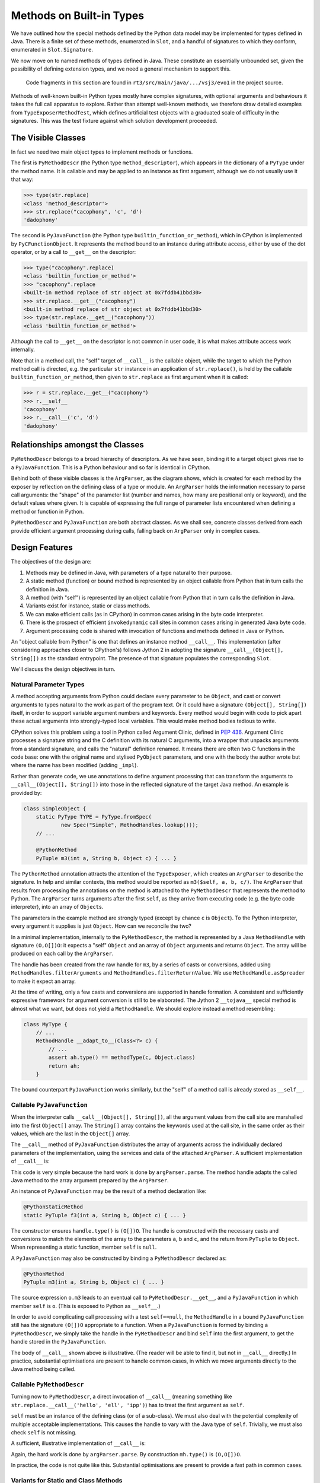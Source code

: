 ..  plain-java-object/built-in-methods.rst

.. _Built-in-methods:

Methods on Built-in Types
#########################

We have outlined how the special methods defined by the Python data model
may be implemented for types defined in Java.
There is a finite set of these methods, enumerated in ``Slot``,
and a handful of signatures to which they conform,
enumerated in ``Slot.Signature``.

We now move on to named methods of types defined in Java.
These constitute an essentially unbounded set,
given the possibility of defining extension types,
and we need a general mechanism to support this.

    Code fragments in this section are found in
    ``rt3/src/main/java/.../vsj3/evo1``
    in the project source.

Methods of well-known built-in Python types mostly have complex signatures,
with optional arguments and behaviours
it takes the full call apparatus to explore.
Rather than attempt well-known methods,
we therefore draw detailed examples from ``TypeExposerMethodTest``,
which defines artificial test objects
with a graduated scale of difficulty in the signatures.
This was the test fixture against which solution development proceeded.

The Visible Classes
*******************

In fact we need two main object types to implement methods or functions.

The first is
``PyMethodDescr`` (the Python type ``method_descriptor``),
which appears in the dictionary of a ``PyType`` under the method name.
It is callable and may be applied to an instance as first argument,
although we do not usually use it that way:

>>> type(str.replace)
<class 'method_descriptor'>
>>> str.replace("cacophony", 'c', 'd')
'dadophony'

The second is
``PyJavaFunction`` (the Python type ``builtin_function_or_method``),
which in CPython is implemented by ``PyCFunctionObject``.
It represents the method bound to an instance during attribute access,
either by use of the dot operator,
or by a call to ``__get__`` on the descriptor:

>>> type("cacophony".replace)
<class 'builtin_function_or_method'>
>>> "cacophony".replace
<built-in method replace of str object at 0x7fddb41bbd30>
>>> str.replace.__get__("cacophony")
<built-in method replace of str object at 0x7fddb41bbd30>
>>> type(str.replace.__get__("cacophony"))
<class 'builtin_function_or_method'>

Although the call to ``__get__`` on the descriptor
is not common in user code,
it is what makes attribute access work internally.

Note that in a method call,
the "self" target of ``__call__`` is the callable object,
while the target to which the Python method call is directed,
e.g. the particular ``str`` instance
in an application of ``str.replace()``,
is held by the callable ``builtin_function_or_method``,
then given to ``str.replace`` as first argument when it is called:

>>> r = str.replace.__get__("cacophony")
>>> r.__self__
'cacophony'
>>> r.__call__('c', 'd')
'dadophony'


Relationships amongst the Classes
*********************************

``PyMethodDescr`` belongs to a broad hierarchy of descriptors.
As we have seen,
binding it to a target object gives rise to a ``PyJavaFunction``.
This is a Python behaviour and so far is identical in CPython.

..  uml::
    :caption: Classes supporting method definition

    abstract class Descriptor {
        name : String
        objclass : PyType
    }

    abstract class MethodDescriptor {
    }
    Descriptor <|-- MethodDescriptor

    class ArgParser {
        name : String
        argNames : String[]
    }

    abstract class PyJavaFunction {
        module : String
        handle : MethodHandle
        ~__call__() : Object
    }
    PyJavaFunction -right-> ArgParser : argParser
    PyJavaFunction -left-> Object : self

    abstract class PyMethodDescr {
        signature : MethodSignature
        method : MethodHandle
        ~__get__() : PyJavaFunction
        ~__call__() : Object
    }
    MethodDescriptor <|-- PyMethodDescr
    PyMethodDescr -right-> ArgParser : argParser
    PyMethodDescr ..> PyJavaFunction : <<creates>>

Behind both of these visible classes is the ``ArgParser``,
as the diagram shows,
which is created for each method by the exposer by reflection
on the defining class of a type or module.
An ``ArgParser`` holds the information necessary to parse call arguments:
the "shape" of the parameter list
(number and names, how many are positional only or keyword),
and the default values where given.
It is capable of expressing the full range of parameter lists
encountered when defining a method or function in Python.

``PyMethodDescr`` and ``PyJavaFunction`` are both abstract classes.
As we shall see,
concrete classes derived from each
provide efficient argument processing during calls,
falling back on ``ArgParser`` only in complex cases.


Design Features
***************

The objectives of the design are:

#.  Methods may be defined in Java,
    with parameters of a type natural to their purpose.

#.  A static method (function) or bound method
    is represented by an object callable from Python
    that in turn calls the definition in Java.

#.  A method (with "self")
    is represented by an object callable from Python
    that in turn calls the definition in Java.

#.  Variants exist for instance, static or class methods.

#.  We can make efficient calls (as in CPython)
    in common cases arising in the byte code interpreter.

#.  There is the prospect of efficient ``invokedynamic`` call sites
    in common cases arising in generated Java byte code.

#.  Argument processing code is shared with invocation of
    functions and methods defined in Java or Python.

An "object callable from Python" is one that defines
an instance method ``__call__``.
This implementation
(after considering approaches closer to CPython's)
follows Jython 2 in adopting
the signature ``__call__(Object[], String[])``
as the standard entrypoint.
The presence of that signature populates the corresponding ``Slot``.

We'll discuss the design objectives in turn.


Natural Parameter Types
=======================

A method accepting arguments from Python
could declare every parameter to be ``Object``,
and cast or convert arguments to types natural to the work
as part of the program text.
Or it could have a signature ``(Object[], String[])``
itself, in order to support variable argument numbers and keywords.
Every method would begin with code to pick apart these actual arguments
into strongly-typed local variables.
This would make method bodies tedious to write.

CPython solves this problem using a tool in Python
called Argument Clinic, defined in :pep:`436`.
Argument Clinic processes a signature string and
the C definition with its natural C arguments,
into a wrapper that unpacks arguments from a standard signature,
and calls the "natural" definition renamed.
It means there are often two C functions in the code base:
one with the original name and stylised ``PyObject`` parameters,
and one with the body the author wrote
but where the name has been modified (adding ``_impl``).

Rather than generate code,
we use annotations to define argument processing
that can transform the arguments to ``__call__(Object[], String[])``
into those in the reflected signature of the target Java method.
An example is provided by:

..  code-block:: java

    class SimpleObject {
        static PyType TYPE = PyType.fromSpec(
                new Spec("Simple", MethodHandles.lookup()));
        // ...

        @PythonMethod
        PyTuple m3(int a, String b, Object c) { ... }

The ``PythonMethod`` annotation attracts the attention of the ``TypeExposer``,
which creates an ``ArgParser`` to describe the signature.
In help and similar contexts,
this method would be reported as ``m3($self, a, b, c/)``.
The ``ArgParser`` that results from processing the annotations on the method
is attached to the ``PyMethodDescr`` that represents the method to Python.
The ``ArgParser`` turns arguments after the first ``self``,
as they arrive from executing code (e.g. the byte code interpreter),
into an array of ``Object``\s.

The parameters in the example method are strongly typed
(except by chance ``c`` is ``Object``).
To the Python interpreter, every argument it supplies is just ``Object``.
How can we reconcile the two?

In a minimal implementation,
internally to the ``PyMethodDescr``,
the method is represented by a Java ``MethodHandle``
with signature ``(O,O[])O``:
it expects a "self" ``Object`` and an array of ``Object`` arguments
and returns ``Object``.
The array will be produced on each call by the ``ArgParser``.

The handle has been created from the raw handle for ``m3``,
by a series of casts or conversions,
added using ``MethodHandles.filterArguments``
and ``MethodHandles.filterReturnValue``.
We use ``MethodHandle.asSpreader`` to make it expect an array.

At the time of writing,
only a few casts and conversions are supported in handle formation.
A consistent and sufficiently expressive framework for argument conversion
is still to be elaborated.
The Jython 2 ``__tojava__`` special method is almost what we want,
but does not yield a ``MethodHandle``.
We should explore instead a method resembling:

..  code-block:: java

    class MyType {
        // ...
        MethodHandle __adapt_to__(Class<?> c) {
            // ...
            assert ah.type() == methodType(c, Object.class)
            return ah;
        }

The bound counterpart ``PyJavaFunction`` works similarly,
but the "self" of a method call is already stored as ``__self__``.


Callable ``PyJavaFunction``
===========================

When the interpreter calls ``__call__(Object[], String[])``,
all the argument values from the call site
are marshalled into the first ``Object[]`` array.
The ``String[]`` array contains the keywords used at the call site,
in the same order as their values,
which are the last in the ``Object[]`` array.

The ``__call__`` method of ``PyJavaFunction``
distributes the array of arguments across
the individually declared parameters of the implementation,
using the services and data of the attached ``ArgParser``.
A sufficient implementation of ``__call__`` is:

..  code-block:: java
    :emphasize-lines: 12-16

    public class PyJavaFunction implements CraftedPyObject {

        /** The type of Python object this class implements. */
        static final PyType TYPE = PyType.fromSpec( //
                new PyType.Spec("builtin_function_or_method",
                        MethodHandles.lookup()));
        //...
        final Object self;
        final MethodHandle handle;
        final ArgParser argParser;
        //...
        public Object __call__(Object[] args, String[] names)
                throws TypeError, Throwable {
            Object[] frame = argParser.parse(args, names);
            return handle.invokeExact(frame);
        }
        //...
    }

This code is very simple because the hard work is done by ``argParser.parse``.
The method handle adapts the called Java method to the array argument
prepared by the ``ArgParser``.

An instance of ``PyJavaFunction`` may be the result of a
method declaration like:

..  code-block:: java

        @PythonStaticMethod
        static PyTuple f3(int a, String b, Object c) { ... }

The constructor ensures ``handle.type()`` is ``(O[])O``.
The handle is constructed with the necessary casts and conversions
to match the elements of the array to the parameters ``a``, ``b`` and ``c``,
and the return from ``PyTuple`` to ``Object``.
When representing a static function, member ``self`` is ``null``.

A ``PyJavaFunction`` may also be constructed by binding a ``PyMethodDescr``
declared as:

..  code-block:: java

        @PythonMethod
        PyTuple m3(int a, String b, Object c) { ... }

The source expression ``o.m3`` leads to
an eventual call to ``PyMethodDescr.__get__``,
and a ``PyJavaFunction`` in which member ``self`` is ``o``.
(This is exposed to Python as ``__self__``.)

In order to avoid complicating call processing with a test ``self==null``,
the ``MethodHandle`` in a bound ``PyJavaFunction``
still has the signature ``(O[])O`` appropriate to a function.
When a ``PyJavaFunction`` is formed by binding a ``PyMethodDescr``,
we simply take the handle in the  ``PyMethodDescr``
and bind ``self`` into the first argument,
to get the handle stored in the ``PyJavaFunction``.

The body of ``__call__`` shown above is illustrative.
(The reader will be able to find it, but not in ``__call__`` directly.)
In practice,
substantial optimisations are present to handle common cases,
in which we move arguments directly to the Java method being called.


Callable ``PyMethodDescr``
==========================

Turning now to ``PyMethodDescr``,
a direct invocation of ``__call__``
(meaning something like ``str.replace.__call__('hello', 'ell', 'ipp')``)
has to treat the first argument as ``self``.

``self`` must be an instance of the defining class (or of a sub-class).
We must also deal with the potential complexity of multiple
acceptable implementations.
This causes the handle to vary with the Java type of ``self``.
Trivially, we must also check ``self`` is not missing.

A sufficient, illustrative implementation of ``__call__`` is:

..  code-block:: java
    :emphasize-lines: 8-23

    class PyMethodDescr extends MethodDescriptor {

        static final PyType TYPE = PyType.fromSpec(
                new PyType.Spec("method_descriptor", MethodHandles.lookup())
                        .flagNot(Flag.BASETYPE)
                        .flag(Flag.IS_METHOD_DESCR, Flag.IS_DESCR));
        // ...
        public Object __call__(Object[] args, String[] names)
                throws TypeError, Throwable {
            int m = args.length - 1, nk = names == null ? 0 : names.length;
            if (m < nk) {
                // Not even one argument (self) given by position
                throw new TypeError(DESCRIPTOR_NEEDS_ARGUMENT, name,
                        objclass.name);
            } else {
                // Call this with self and rest of args separately.
                Object self = args[0];
                MethodHandle mh = getHandle(self);
                // Parse args without the leading element self
                Object[] frame = argParser.parse(args, 1, m, names);
                return mh.invokeExact(self, frame);
            }
        }
        // ...
    }

Again, the hard work is done by ``argParser.parse``.
By construction ``mh.type()`` is ``(O,O[])O``.

In practice, the code is not quite like this.
Substantial optimisations are present to provide a fast path in common cases.


Variants for Static and Class Methods
=====================================

We have demonstrated in passing already how ``PyJavaFunction`` represents
a Java ``static`` method,
as well as arising from a method binding.
When encountered in the context of a built-in type,
this becomes an entry in the dictionary of that type,
and so we have a Python static method.
Examples from the interpreter are:

    >>> bytes.__dict__['fromhex'] # METH_CLASS
    <method 'fromhex' of 'bytes' objects>
    >>> bytes.__dict__['maketrans'] # METH_STATIC
    <staticmethod object at 0x0000024B67890250>

At the time of writing class methods are not implemented.


Efficient calls from CPython byte code
======================================

The account we have given so far of the construction of
``PyMethodDescr`` and ``PyJavaFunction``,
and how we implement ``__call__`` in them,
is a simplified one.
It works that way only when the call is sufficiently complicated
that we must give up on optimisations.

CPython contains several optimisations in
the objects that implement method descriptors and functions,
and its compiler generates byte code to take advantage of them.
As we wish to execute this CPython byte code,
either we must implement corresponding optimised mechanisms,
or interpret these sequences into a standard ``__call__``.
We choose the former,
since the mechanism to support CPython optimised calls
is also a big step towards optimisation of Java call sites.

The standard call signature in CPython,
if we were to adopt it in Java,
would be ``Object __call__(PyTuple args, PyDict kwargs)``.
This corresponds directly to the ``CALL_FUNCTION_EX`` opcode
which CPython now only generates in complicated cases:

..  code-block:: text

    # f(*(x, y), **{j:42, k:z})
      1           0 LOAD_NAME                0 (f)
                  2 LOAD_NAME                1 (x)
                  4 LOAD_NAME                2 (y)
                  6 BUILD_TUPLE              2
                  8 LOAD_NAME                3 (j)
                 10 LOAD_CONST               0 (42)
                 12 LOAD_NAME                4 (k)
                 14 LOAD_NAME                5 (z)
                 16 BUILD_MAP                2
                 18 CALL_FUNCTION_EX         1
                 20 RETURN_VALUE

In order to support this,
the CPython byte code support (in ``Callables.java``) includes
``call(Object callable, PyTuple argTuple, PyDict kwDict)``.


Calling a ``PyJavaFunction`` as a function
------------------------------------------

When the call is simpler,
CPython generates simpler byte code.
Suppose we consider calling the function ``f3`` defined in outline above.
CPython pushes the arguments onto the interpreter stack
and executes ``CALL_FUNCTION``,
telling it there are 3 arguments.

..  code-block:: text

    # f3(42, 'hello', 3.21)
      1           0 LOAD_NAME                0 (f3)
                  2 LOAD_CONST               0 (42)
                  4 LOAD_CONST               1 ('hello')
                  6 LOAD_CONST               2 (3.21)
                  8 CALL_FUNCTION            3
                 10 RETURN_VALUE

We implement ``CALL_FUNCTION`` like this (with many details left out):

..  code-block:: java

    class CPython38Frame extends PyFrame<CPython38Code> {
        // ...
        @Override
        Object eval() {
            // Evaluation stack and index
            final Object[] s = valuestack;
            int sp = this.stacktop;
            // ...
                        case Opcode.CALL_FUNCTION:
                            // Call with positional args only. Stack:
                            // f | arg[n] | -> res |
                            // ------------^sp -----^sp
                            oparg |= opword & 0xff; // = n # of args
                            sp -= oparg + 1;
                            s[sp] = Callables.vectorcall(s[sp++], s, sp,
                                    oparg);
                            oparg = 0;
                            break;

Following the motion of ``sp`` in this snippet
may tax the reader's understanding of expression evaluation in Java.
The result is placed in the stack location where ``f`` was
and the ``sp`` passed in indexes ``arg[0]``.
Thus, ``Callables.vectorcall`` is pointed at a slice of the stack
containing the arguments.

In the case of a built-in,
``f`` will be a ``PyJavaFunction``,
which is a class that implements the interface ``FastCall``,
and so we take the fast path in the following method:

..  code-block:: java

    class Callables extends Abstract {
        // ...
        static Object vectorcall(Object callable, Object[] stack, int start,
                int nargs) throws TypeError, Throwable {
            if (callable instanceof FastCall) {
                // Fast path recognising optimised callable
                FastCall fast = (FastCall)callable;
                try {
                    return fast.vectorcall(stack, start, nargs);
                } catch (ArgumentError ae) {
                    // Demand a proper TypeError.
                    throw fast.typeError(ae, stack, start, nargs);
                }
            }
            // Slow path by converting stack to ephemeral array
            Object[] args = Arrays.copyOfRange(stack, start, start + nargs);
            return call(callable, args, NO_KEYWORDS);
        }

The interface ``FastCall``
provides a default implementation for ``vectorcall`` like this:

..  code-block:: java

    interface FastCall {
        // ...
        default Object vectorcall(Object[] s, int p, int n)
                throws ArgumentError, Throwable {
            switch (n) {
                case 0:
                    return call();
                case 1:
                    return call(s[p]);
                case 2:
                    return call(s[p++], s[p]);
                case 3:
                    return call(s[p++], s[p++], s[p]);
                case 4:
                    return call(s[p++], s[p++], s[p++], s[p]);
                default:
                    return call(Arrays.copyOfRange(s, p, p + n));
            }
        }

This unpacks the 3 arguments in our example onto the Java stack,
for a specialised 3-argument ``call`` method.

``PyMethodDescr`` and ``PyJavaFunction``
are both abstract classes.
Concrete classes derived from each
provide efficient argument processing during calls,
falling back on ``ArgParser`` only in complex cases.
When we constructed the ``PyJavaFunction`` representation of ``f3``,
we actually created an instance of a sub-class ``PyJavaFunction.O3``,
guided by the description in the ``ArgParser`` for ``f3``,
which tells us it takes 3 arguments given by position only.

The method handle expected in ``PyJavaFunction.O3``
has signature ``(O,O,O)O`` not ``(O[])O``, that is,
it performs the argument conversion but does not expect an array.
We do not therefore need ``ArgParser.parse``,
the utility that marshals arguments into an array.

Finally, ``PyJavaFunction.O3``
overrides ``FastCall.call(Object, Object, Object)`` like this:

..  code-block:: java

        private static class O3 extends AbstractPositional {
            // ...
            @Override
            public Object call(Object a0, Object a1, Object a2)
                    throws Throwable {
                return handle.invokeExact(a0, a1, a2);
            }

As we can see,
arguments from the CPython stack are moved to an invocation of
the embedded method handle with almost the minimum of data movement.
By this means we achieve what CPython does by keeping
``PyMethodDef`` as part of its structure
and interrogating its ``ml_flags`` field
(see ``_PyMethodDef_RawFastCallDict`` in ``call.c``).


Calling a ``PyMethodDescr`` as a method
---------------------------------------

CPython has another trick up its sleeve when it compiles a method call.
We'll treat this only briefly.

..  code-block:: text

    # o.m3(100, 'hello', 3.21)
      1           0 LOAD_NAME                0 (o)
                  2 LOAD_METHOD              1 (m3)
                  4 LOAD_CONST               0 (100)
                  6 LOAD_CONST               1 ('hello')
                  8 LOAD_CONST               2 (3.21)
                 10 CALL_METHOD              3
                 12 RETURN_VALUE

Here the CPython byte code attempts to avoid
creation of a bound method to represent ``o.m3``.
Where we might have had ``2 LOAD_ATTR 1 (m3)``,
we find instead ``2 LOAD_METHOD  1 (m3)``.

``LOAD_ATTR`` would have called ``PyMethodDescr.__get__``
and returned a bound ``PyJavaFunction``,
later called with ``CALL_FUNCTION``.

The special ``LOAD_METHOD`` looks up ``m3`` in ``type(o)``
and if it supports this method-calling protocol,
which a descriptor does,
``LOAD_METHOD`` leaves both ``o`` and ``type(o).m3`` on the stack.
If the lookup yields any other kind of object,
``LOAD_METHOD`` leaves a ``null`` and the result of ``LOAD_ATTR``
on the stack.

The other special opcode is ``CALL_METHOD``,
found where we might have expected ``CALL_FUNCTION``.

``CALL_METHOD`` examines the two entries
that ``LOAD_METHOD`` left on the stack.
If the ``null`` is present,
it behaves (almost) like ``CALL_FUNCTION 3``,
where the callable is the bound (or other non-descriptor) value.
Otherwise, it is dealing with an unbound descriptor
and ``o`` as the "self" argument to a call on ``PyMethodDescr``,
so it behaves (almost) like ``CALL_FUNCTION 4``.

We implement these opcodes in our CPython byte code interpreter.
Similar optimisations are available in ``PyMethodDescr``
to those described for ``PyJavaFunction``,
using sub-classes again to specialise based on the defining signature.


Prospect of efficient ``invokedynamic`` call sites
==================================================

When the interpreter calls ``__call__(Object[], String[])``,
all the argument values from the call site
are marshalled into the first ``Object[]`` array.
The ``String[]`` array contains the keywords used at the call site,
in the same order as their values,
which are placed  at the end of the ``Object[]`` array.
In principle,
a dynamic call site could accept this and
bind ``__call__`` on the incoming types.

It is worth noticing that the number of arguments
and the order of keywords (or their absence)
is determined entirely by the source code at the call site.
During compilation,
no knowledge is available about the object being called.

The several opcodes that CPython uses to make calls
may be mapped approximately to types of call site,
in the way we have indicated for unary and binary operations.
The types ``PyMethodDescr`` and ``PyJavaFunction``,
and their several implementing Java classes,
would be possible guard classes.

With compile-time knowledge of the number of arguments at the call site,
and whatever use is being made of keywords, tuple or dictionary,
the site may be specialised to certain numbers of arguments,
or to the absence of keywords,
a ``CALL0``, ``CALL1``, ``CALLN``, ``CALLVA``, and so on.
In complicated cases,
the site will be a general ``__call__``.

At run-time,
one may begin to specialise handles for the particular callables encountered.
Under a guard that has matched the sub-type of
``PyMethodDescr`` or ``PyJavaFunction`` presented,
it should be possible to bind the exact implementation of ``call``
that would have been selected.
If the guard can be on the instance of callable,
the exact method handle it holds could be bound to the site,
and even the default values of parameters not matched by arguments.

The site is now one that,
after argument conversions,
goes directly to the Java implementation.
Note that this relied on quite a few conditions holding.
In common cases they do,
but the guard applied at run-time has to take all of them into account.


Common Code with Python Methods
===============================

In the most general case,
processing supplied arguments to the declared parameter positions,
which is the job of ``ArgParser.parse``,
involves an intermediate array into which arguments are mapped.
This is the same process that we go through to populate
the first part of a stack frame,
when calling a function defined in Python.

We therefore use the same code to process a complex call to a built-in,
as we shall for calls to a Python method.
To be precise,
the parsing developed in VSJ2 to fill the interpreter frame,
has been repurposed in VSJ3,
where an interest in the uses of the ``MethodHandle``
has led us to a study of methods defined in Java,
before we try to re-introduce the ``PyFunction``.

Specialisations of ``PyMethodDescr`` and ``PyJavaFunction``,
possible when the signature is simple enough,
do not need to use ``ArgParser.parse`` on the main path
when processing a call.
However, if their validations fail
(e.g. of the number of arguments)
it is still ``ArgParse`` that generates the error message users see.

